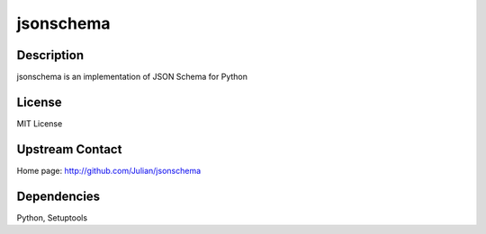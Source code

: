 jsonschema
==========

Description
-----------

jsonschema is an implementation of JSON Schema for Python

License
-------

MIT License

.. _upstream_contact:

Upstream Contact
----------------

Home page: http://github.com/Julian/jsonschema

Dependencies
------------

Python, Setuptools
